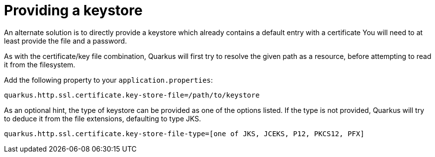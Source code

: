 [id="providing-a-keystore_{context}"]
= Providing a keystore

An alternate solution is to directly provide a keystore which already contains a default entry with a certificate
 You will need to at least provide the file and a password.

As with the certificate/key file combination, Quarkus will first try to resolve the given path as a resource, before attempting to read it from the filesystem.

Add the following property to your `application.properties`:

[source,shell]
----
quarkus.http.ssl.certificate.key-store-file=/path/to/keystore
----

As an optional hint, the type of keystore can be provided as one of the options listed.
If the type is not provided, Quarkus will try to deduce it from the file extensions, defaulting to type JKS.

[source,properties]
----
quarkus.http.ssl.certificate.key-store-file-type=[one of JKS, JCEKS, P12, PKCS12, PFX]
----